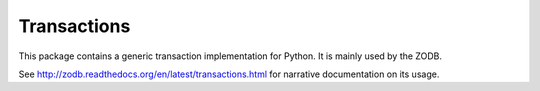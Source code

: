 ============
Transactions
============

This package contains a generic transaction implementation for Python. It is
mainly used by the ZODB.

See http://zodb.readthedocs.org/en/latest/transactions.html for narrative
documentation on its usage.

